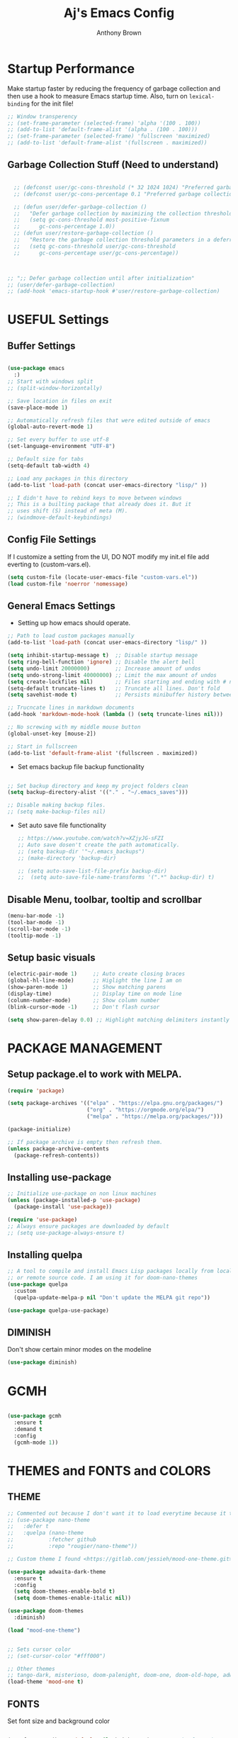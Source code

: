 #+TITLE: Aj's Emacs Config
#+AUTHOR: Anthony Brown

* Startup Performance
Make startup faster by reducing the frequency of garbage collection and then use a hook to measure Emacs startup time.
Also, turn on =lexical-binding= for the init file!

#+begin_src emacs-lisp
  ;; Window transperency
  ;; (set-frame-parameter (selected-frame) 'alpha '(100 . 100))
  ;; (add-to-list 'default-frame-alist '(alpha . (100 . 100)))
  ;; (set-frame-parameter (selected-frame) 'fullscreen 'maximized)
  ;; (add-to-list 'default-frame-alist '(fullscreen . maximized))

#+end_src

** Garbage Collection Stuff (Need to understand)
#+begin_src emacs-lisp

	;; (defconst user/gc-cons-threshold (* 32 1024 1024) "Preferred garbage collection threshold value (32MB).")
	;; (defconst user/gc-cons-percentage 0.1 "Preferred garbage collection percentage value (10%).")

	;; (defun user/defer-garbage-collection ()
	;;   "Defer garbage collection by maximizing the collection threshold."
	;;   (setq gc-cons-threshold most-positive-fixnum
	;; 		gc-cons-percentage 1.0))
	;; (defun user/restore-garbage-collection ()
	;;   "Restore the garbage collection threshold parameters in a deferred fashion."
	;;   (setq gc-cons-threshold user/gc-cons-threshold
	;; 		gc-cons-percentage user/gc-cons-percentage))



  ;; ";; Defer garbage collection until after initialization"
  ;; (user/defer-garbage-collection)
  ;; (add-hook 'emacs-startup-hook #'user/restore-garbage-collection)
#+end_src


* USEFUL Settings
** Buffer Settings
#+begin_src emacs-lisp

  (use-package emacs
	:)
  ;; Start with windows split
  ;; (split-window-horizontally)

  ;; Save location in files on exit
  (save-place-mode 1)

  ;; Automatically refresh files that were edited outside of emacs
  (global-auto-revert-mode 1)

  ;; Set every buffer to use utf-8
  (set-language-environment "UTF-8")

  ;; Default size for tabs
  (setq-default tab-width 4)

  ;; Load any packages in this directory
  (add-to-list 'load-path (concat user-emacs-directory "lisp/" ))

  ;; I didn't have to rebind keys to move between windows
  ;; This is a builting package that already does it. But it
  ;; uses shift (S) instead of meta (M).
  ;; (windmove-default-keybindings)

#+end_src

** Config File Settings
If I customize a setting from the UI, DO NOT modify my init.el file add everting to (custom-vars.el).

#+begin_src emacs-lisp  
  (setq custom-file (locate-user-emacs-file "custom-vars.el"))
  (load custom-file 'noerror 'nomessage)
#+end_src

** General Emacs Settings
- Setting up how emacs should operate.
#+begin_src emacs-lisp
  ;; Path to load custom packages manually
  (add-to-list 'load-path (concat user-emacs-directory "lisp/" ))

  (setq inhibit-startup-message t)  ;; Disable startup message
  (setq ring-bell-function 'ignore) ;; Disable the alert bell
  (setq undo-limit 20000000)        ;; Increase amount of undos
  (setq undo-strong-limit 40000000) ;; Limit the max amount of undos
  (setq create-lockfiles nil)       ;; Files starting and ending with # no longer gets created
  (setq-default truncate-lines t)   ;; Truncate all lines. Don't fold
  (setq savehist-mode t)            ;; Persists minibuffer history between sessions.
  
  ;; Trucncate lines in markdown documents
  (add-hook 'markdown-mode-hook (lambda () (setq truncate-lines nil)))

  ;; No screwing with my middle mouse button
  (global-unset-key [mouse-2])

  ;; Start in fullscreen
  (add-to-list 'default-frame-alist '(fullscreen . maximized))
#+end_src

- Set emacs backup file backup functionality 
#+begin_src emacs-lisp

  ;; Set backup directory and keep my project folders clean
  (setq backup-directory-alist '(("." . "~/.emacs_saves")))
  
  ;; Disable making backup files.
  ;; (setq make-backup-files nil)
#+end_src

- Set auto save file functionality
  #+begin_src emacs-lisp
	;; https://www.youtube.com/watch?v=XZjyJG-sFZI
	;; Auto save dosen't create the path automatically.
	;; (setq backup-dir '"~/.emacs_backups")
	;; (make-directory 'backup-dir)

	;; (setq auto-save-list-file-prefix backup-dir)
	;;	(setq auto-save-file-name-transforms '(".*" backup-dir) t)

  #+end_src
  
** Disable Menu, toolbar, tooltip and scrollbar
#+begin_src emacs-lisp
  (menu-bar-mode -1)
  (tool-bar-mode -1)
  (scroll-bar-mode -1)
  (tooltip-mode -1)
#+end_src

** Setup basic visuals
#+begin_src emacs-lisp
  (electric-pair-mode 1)     ;; Auto create closing braces
  (global-hl-line-mode)      ;; Higlight the line I am on
  (show-paren-mode 1)        ;; Show matching parens
  (display-time)             ;; Display time on mode line
  (column-number-mode)       ;; Show column number
  (blink-cursor-mode -1)     ;; Don't flash cursor

  (setq show-paren-delay 0.0) ;; Highlight matching delimiters instantly
#+end_src




* PACKAGE MANAGEMENT
** Setup package.el to work with MELPA.

#+begin_src emacs-lisp
  (require 'package)

  (setq package-archives '(("elpa" . "https://elpa.gnu.org/packages/")
						   ("org" . "https://orgmode.org/elpa/")
						   ("melpa" . "https://melpa.org/packages/")))

  (package-initialize)

  ;; If package archive is empty then refresh them.
  (unless package-archive-contents
	(package-refresh-contents))
#+end_src

** Installing use-package

#+begin_src emacs-lisp
  ;; Initialize use-package on non linux machines
  (unless (package-installed-p 'use-package)
	(package-install 'use-package))

  (require 'use-package)
  ;; Always ensure packages are downloaded by default
  ;; (setq use-package-always-ensure t)

#+end_src

** Installing quelpa

#+begin_src emacs-lisp
  ;; A tool to compile and install Emacs Lisp packages locally from local
  ;; or remote source code. I am using it for doom-nano-themes
  (use-package quelpa
	:custom
	(quelpa-update-melpa-p nil "Don't update the MELPA git repo"))

  (use-package quelpa-use-package)
#+end_src

** DIMINISH
Don't show certain minor modes on the modeline
#+begin_src emacs-lisp
  (use-package diminish)
#+end_src


* GCMH
#+begin_src emacs-lisp

  (use-package gcmh
	:ensure t
	:demand t
	:config
	(gcmh-mode 1))

#+end_src




* THEMES and FONTS and COLORS
** THEME
#+begin_src emacs-lisp
  ;; Commented out because I don't want it to load everytime because it takes time;
  ;; (use-package nano-theme
  ;;   :defer t
  ;;   :quelpa (nano-theme
  ;; 		   :fetcher github
  ;; 		   :repo "rougier/nano-theme"))

  ;; Custom theme I found <https://gitlab.com/jessieh/mood-one-theme.git>

  (use-package adwaita-dark-theme
	:ensure t
	:config
	(setq doom-themes-enable-bold t)
	(setq doom-themes-enable-italic nil))

  (use-package doom-themes
	:diminish)

  (load "mood-one-theme")


  ;; Sets cursor color
  ;; (set-cursor-color "#fff000")

  ;; Other themes
  ;; tango-dark, misterioso, doom-palenight, doom-one, doom-old-hope, adwaita-dark, nano-dark
  (load-theme 'mood-one t)
#+end_src

** FONTS
Set font size and background color
#+begin_src emacs-lisp

  (set-face-attribute 'default nil :height 110)  ;; Set the font size
  ;; (set-face-attribute 'default nil :family "Fira Code" :height 110)  ;; Set the font size
  (setq-default line-spacing 0.10)               ;; Set the line spacing

  ;; Don't change text color when the line is highlighted. Do after
  ;; turning on global-hl-line-mode.
  (set-face-attribute 'hl-line nil :inherit nil :background "#333333")

  (add-to-list 'default-frame-alist '(font . "Fira Code 10"))
#+end_src

** OLD COMMENTS HIGLIGHTING
#+begin_src emacs-lisp
  ;; (setq fixme-modes '(c++-mode c-mode emacs-lisp-mode csharp-mode java-mode python-mode rust-mode))

  ;; (make-face 'font-lock-todo-face)
  ;; (make-face 'font-lock-note-face)
  ;; (make-face 'font-lock-remove-face)
  ;; (make-face 'font-lock-important-face)

  ;; Applys the font lock to all the modes in 'fixme-modes'
  ;; (mapc (lambda (mode)
  ;; 		(font-lock-add-keywords
  ;; 		 mode
  ;; 		 '(("\\<\\(TODO\\)" 1 'font-lock-todo-face t)
  ;; 		   ("\\<\\(NOTE\\)" 1 'font-lock-note-face t)
  ;; 		   ("\\<\\(REMOVE\\)" 1 'font-lock-note-face t)
  ;; 		   ("\\<\\(IMPORTANT\\)" 1 'font-lock-important-face t))))
  ;; 	  fixme-modes)


  ;; (modify-face 'font-lock-todo-face "Red" nil nil t nil t nil nil)
  ;; (modify-face 'font-lock-note-face "Dark Green" nil nil t nil t nil nil)
  ;; (modify-face 'font-lock-remove-face "magenta1" nil nil t nil t nil nil)
  ;; (modify-face 'font-lock-important-face "Yellow" nil nil t nil t nil nil)
  
#+end_src

** HL TODO 
#+begin_src emacs-lisp

  (use-package hl-todo
	:custom
	(hl-todo-keyword-faces '(("TODO" . "Red")
							 ("REMOVE" . "magenta1")
							 ("IMPORTANT" . "Yellow")
							 ("NOTE" . "Dark Green")))
	:hook
	((prog-mode rust-mode) . hl-todo-mode))

#+end_src


* DASHBOARD
Emacs starup dashboard
#+begin_src emacs-lisp
  (use-package dashboard
	:config
	(dashboard-setup-startup-hook)
	:custom
	(dashboard-banner-logo-title "Welcome Anthony" "Set the title")
	(dashboard-startup-banner 2 "Set the banner")
	(dashboard-center-content t)
	(dashboard-items '((projects . 5)
					   (recents  . 5)) "What items show on the dashboard")
	(dashboard-set-init-info t)
	(dashboard-projects-switch-function 'counsel-projectile-switch-project-by-name))

  (use-package page-break-lines)  `
#+end_src


* XREF
#+begin_src emacs-lisp

  ;; Do before ivy else it fucks with your keybindings
  
  (add-hook 'xref-backend-functions #'dumb-jump-xref-activate)
  (setq xref-show-definitions-function #'xref-show-definitions-completing-read)
  (global-set-key (kbd "C-.") 'xref-find-definitions-other-window)

#+end_src


* IVY, COUNSEL, SWIPER, PRESCIENT
** Counsel setup
#+begin_src emacs-lisp
  (use-package counsel
	:diminish
	:bind(("M-x"   . counsel-M-x)
		  ("C-x b" . counsel-ibuffer)
		  ("M-."   . counsel-find-file)
		  ("C-c k" . counsel-ag))
	:custom
	(ivy-initial-inputs-alist nil "Don't start searches with ^"))

#+end_src

** Ivy setup and swiper keybinds
#+begin_src emacs-lisp
  (use-package ivy
	:diminish
	:bind (("C-s" . swiper)
	   :map ivy-minibuffer-map
	   ("C-l" . ivy-alt-done)
	   ("C-j" . ivy-next-line)
	   ("C-k" . ivy-previous-line)
	   :map ivy-switch-buffer-map
	   ("C-k" . ivy-previous-line)
	   ("C-l" . ivy-done)
	   ("C-d" . ivy-switch-buffer-kill)
	   :map ivy-reverse-i-search-map
	   ("C-k" . ivy-previous-line)
	   ("C-d" . ivy-reverse-i-search-kill))
	:config
	(ivy-mode))
#+end_src

** PRESCIENT
Makes the filtering of ivy menus smarter. It gives prefrences to recently used
commands.
#+begin_src emacs-lisp
  (use-package ivy-prescient
	:after counsel
	:diminish
	:config
	(ivy-prescient-mode 1))

  ;; Sort by length
  (setq prescient-sort-length-enable t)
#+end_src


* PROJECTILE
Project Management
#+begin_src emacs-lisp

  (use-package projectile
	:ensure t
	:init
	(projectile-mode +1)	
	:bind (:map projectile-mode-map
				("C-c p" . projectile-command-map))
	:custom
	(projectile-enable-caching t)
	(projectile-indexing-method 'hybrid "May cause issues on Windows. Try 'alien' it still causes issues though")
	(projectile-globally-ignored-file-suffixes '("#" "~" ".swp" ".o" ".so" ".exe" ".dll" ".elc" ".pyc" ".jar"))
	(projectile-globally-ignored-directories '(".git" "node_modules" "__pycache__" ".vs" "build"))
	(projectile-globally-ignored-files '("TAGS" "tags" ".DS_Store"))
	(projectile-completion-system 'ivy "Use ivy for completions")
	:config
	(when (file-directory-p '"w:/")
	  (setq projectile-project-search-path '("w:/"))))

  (use-package counsel-projectile
	:config (counsel-projectile-mode))

#+end_src


* WRITEROOM MODE
Focus/Zen mode
#+begin_src emacs-lisp  
  (use-package writeroom-mode
	:defer t
	:bind(("C-M-<" . writeroom-decrease-width)
		  ("C-M->" . writeroom-increase-width)
		  ("C-M-=" . writeroom-adjust-width)))

#+end_src


* HELPFUL
Change the default emacs help funtionality to give more information.
#+begin_src emacs-lisp
  (use-package helpful
	:commands (helpful-callable helbful-variable helpful-command helpful-key)
	:custom
	(counsel-describe-function-function #'helpful-callable)
	(counsel-describe-variable-function #'helpful-variable)
	(counsel-describe-symbol-function   #'helpful-symbol)
	:bind
	([remap describe-function] . counsel-describe-function)
	([remap describe-command]  . helpful-command)
	([remap describe-variable] . counsel-describe-variable)
	([remap describe-key]      . helpful-key)
	([remap describe-symbol]   . counsel-describe-symbol)
  )
#+end_src


* MAGIT
Github client for emacs.
#+begin_src emacs-lisp
  (use-package magit
	:diminish
	:defer t)
#+end_src


* WHICH KEY
Shows the possible key combinations when you partially enter a key
combination
#+begin_src emacs-lisp
  (use-package which-key
	:diminish which-key-mode
	:config
	(which-key-mode)
	(setq which-key-idle-delay 2))
#+end_src


* ACE JUMP MODE
** Jump to any leading character on screen
#+begin_src emacs-lisp
  (use-package ace-jump-mode
	:defer
	:diminish
	:bind ("C->" . ace-jump-mode))
#+end_src


* UNIQUIFY
Provides better unique names when there are name conflicts between buffers.
#+begin_src emacs-lisp

  (use-package uniquify
	:custom
	(uniquify-buffer-name-style 'forward "Show file path before buffer name")
			(uniquify-after-kill-buffer-p t "Update buffer names after killing")
			(uniquify-ignore-buffers-re "^\\*" "Avoid renaming special buffers"))

#+end_src


* MODE LINE
** Data formating
#+begin_src emacs-lisp
  (setq display-time-format "%l:%M %p %b %y"
		display-time-default-load-average nil)
  
#+end_src

** MOOD LINE
#+begin_src emacs-lisp

  (use-package mood-line
	:ensure t
	:init
	(mood-line-mode)
	(defun mood-line-segment-position ()
	  "Display the current cursor position in the mode-line, with region size if applicable."
	  (let ((region-size (when (use-region-p)
						   (propertize (format " (%sL:%sC)"
											   (count-lines (region-beginning)
															(region-end))
											   (- (region-end) (region-beginning)))
									   'face 'mood-line-unimportant)))
			(narrowed (when (buffer-narrowed-p)
						"[N]"))
			(position (propertize " %p%% " 'face 'mood-line-unimportant)))
		(list "%l:%c" position region-size narrowed)))

	(defun mood-line-segment-misc-info ()
	  "Displays the current value of `mode-line-misc-info' in the mode-line. Unlike the original, it also adds keyboard macro recording status."
	  (let ((misc-info (concat (format-mode-line mode-line-misc-info 'mood-line-unimportant)
							   (when defining-kbd-macro
								 (format-mode-line mode-line-defining-kbd-macro
												   'mood-line-major-mode)))))
		(unless (string= (mood-line--string-trim misc-info) "")
		  (concat (mood-line--string-trim misc-info) "  ")))))
#+end_src


* AUTO-COMPLETE
#+begin_src emacs-lisp
  (use-package auto-complete
	:diminish
	:hook ((prog-mode rust-mode) . auto-complete-mode)
	:config
	(global-set-key (kbd "M-<return>") 'auto-complete)
	(ac-config-default)
	:custom
	(ac-auto-start nil "Don't start auto-complete popup automatically")
	(ac-ignore-case 'smart "Ignores case only when a prefix doesn't contain any upper case letters."))

#+end_src


* CC MODE
#+begin_src emacs-lisp

  ;; (ac-config-default)
  ;; (setq ac-auto-start nil)
  ;; (setq ac-ignore-case 'smart)

  ;; My preferred C-Style coding format
  (c-add-style "anthony-cc-style"
			   '((c-basic-offset . 4)
				 (tab-width . 4)				 
				 (c-offsets-alist (case-label . +)
								  (substatement-open . 0)
								  (inline-open . 0)
								  (statement-cont . 0)
								  (statement-case-open . 0)
								  (statement-cont . 0)
								  (brace-list-close  0)
								  )))

  (setq c-default-style  
		'((java-mode . "anthony-cc-style")
		  (csharp-mode . "anthony-cc-style")
		  (other . "anthony-cc-style")))


  (defun anthony-c-mode-common-config ()
	(message "CC MODE"))

  (add-hook 'c-mode-common-hook 'anthony-c-mode-common-config)
#+end_src



* C and C++
#+begin_src emacs-lisp


  (add-to-list 'auto-mode-alist '("\\.h\\'" . c++-mode))
  (add-to-list 'auto-mode-alist '("\\.hpp\\'" . c++-mode))

  (defun anthony-c-hook()
	(defun casey-find-corresponding-file ()
	  "Find the file that corresponds to this one."
	  (interactive)
	  (setq CorrespondingFileName nil)
	  (setq BaseFileName (file-name-sans-extension buffer-file-name))
	  (if (string-match "\\.c" buffer-file-name)
		  (setq CorrespondingFileName (concat BaseFileName ".h")))
	  (if (string-match "\\.h" buffer-file-name)
		  (if (file-exists-p (concat BaseFileName ".c")) (setq CorrespondingFileName (concat BaseFileName ".c"))
			(setq CorrespondingFileName (concat BaseFileName ".cpp"))))
	  (if (string-match "\\.hin" buffer-file-name)
		  (setq CorrespondingFileName (concat BaseFileName ".cin")))
	  (if (string-match "\\.cin" buffer-file-name)
		  (setq CorrespondingFileName (concat BaseFileName ".hin")))
	  (if (string-match "\\.cpp" buffer-file-name)
		  (setq CorrespondingFileName (concat BaseFileName ".h")))
	  (if CorrespondingFileName (find-file CorrespondingFileName)
		(error "Unable to find a corresponding file")))

	(defun casey-find-corresponding-file-other-window ()
	  "Find the file that corresponds to this one."
	  (interactive)
	  (find-file-other-window buffer-file-name)
	  (casey-find-corresponding-file)
	  (other-window -1))

	(define-key c++-mode-map [f3] 'casey-find-corresponding-file)
	(define-key c++-mode-map [f4] 'casey-find-corresponding-file-other-window)


	(defun anthony-header-file-format()
	  ;; Insert header guards.
	  (setq baseFileName (file-name-sans-extension (file-name-nondirectory buffer-file-name)))
	  (insert "#ifndef ")
	  (push-mark)
	  (insert baseFileName)
	  (upcase-region (mark) (point))
	  (pop-mark)
	  (insert "_H\n")  
	  (insert "#define ")
	  (push-mark)
	  (insert baseFileName)
	  (upcase-region (mark) (point))
	  (pop-mark)
	  (insert "_H\n\n\n")
	  (insert "#endif"))

	(cond ((file-exists-p buffer-file-name) t)
		  ((string-match "[.]h" buffer-file-name) (anthony-header-file-format))
		  ((string-match "[.]hpp" buffer-file-name) (anthony-header-file-format))))

  (add-hook 'c-mode-common-hook 'anthony-c-hook)


#+end_src


* CSHARP
#+begin_src emacs-lisp


  (use-package csharp-mode
	:mode "\\.cs\\'")
#+end_src


* GLSL
#+begin_src emacs-lisp

  (use-package glsl-mode
	:mode
	("\\.frag\\'" . glsl-mode)
	("\\.vert\\'" . glsl-mode)
	("\\.glsl\\'" . glsl-mode))

#+end_src


* RUST
#+begin_src emacs-lisp


  (use-package rust-mode
	:mode
	("\\.rs\\'" . rust-mode)
	:hook(rust-mode . lsp-deferred))

#+end_src


* LSP MODE
#+begin_src emacs-lisp
  ;; TODO(afb) :: Consider

  (use-package lsp-mode
	:commands (lsp lsp-deferred)
	:custom
	(lsp-keymap-prefix "C-c l")
	:config
	(lsp-enable-which-key-integration t))

#+end_src


* TYPESCIPT
#+begin_src emacs-lisp

  ;; (use-package typescript-mode
  ;;   :mode "\\.ts\\'"
  ;;   :hook(typescript-mode . lsp-deferred))

#+end_src


* COMPILING
#+begin_src emacs-lisp
  (if (eq system-type 'windows-nt)
	  (setq anthony-makescript "build.bat")
	(setq anthony-makescript "build.sh"))

  (use-package compile
	:config
	(setq compilation-context-lines 0))

  (defun find-project-directory-recursive ()
	"Recursively search for a makefile."
	(interactive)
	(if (file-exists-p anthony-makescript) t
	  (cd "../")
	  (find-project-directory-recursive)))


  (defun make-without-asking ()
	"Make the current build."
	(interactive)
	(if (find-project-directory-recursive) (compile anthony-makescript))
	(other-window 1))

  (global-set-key (kbd "M-m") 'make-without-asking)

  ;; TODO(afb) :: Move to somewhere more sensible
  (defun search-man-for-function(name)
	(interactive "sFunction Name: \n")
	(setq cmnd (concat "wsl -e bash -c \"man " name "\""))
	(shell-command cmnd))


#+end_src


* BUFFER NAVIGATION
** Custom functions
#+begin_src emacs-lisp

  (defun new-line-below-and-move()
	(interactive)
	(move-end-of-line 1)
	(open-line 1)
	(next-line))

  (defun new-line-above-and-move()
	(interactive)
	(move-beginning-of-line 1)
	(open-line 1))

  
  (defun open-file-other-window()
	(interactive)
	(setq old-buffer-name (buffer-name))
	(counsel-find-file)
	(setq new-buffer-name (buffer-name))
	(switch-to-buffer old-buffer-name)
	(other-window 1)
	(switch-to-buffer new-buffer-name))


#+end_src
** Custom Buffer Movement Keybinds
#+begin_src emacs-lisp
  ;; Buffer Navigation
  (global-set-key (kbd "<home>") 'beginning-of-buffer)
  (global-set-key (kbd "<end>") 'end-of-buffer)

  ;; Zooming
  (global-set-key (kbd "C-=") 'text-scale-increase)
  (global-set-key (kbd "C--") 'text-scale-decrease)

  ;; Opening buffers
  (global-set-key (kbd "M->") 'open-file-other-window)

  ;; Execting custom commands
  (global-set-key [f11] 'search-man-for-function)
  (global-set-key [f10] 'shell-command)


  ;; Switching buffers
  (global-set-key (kbd "M-<up>")    'windmove-up)
  (global-set-key (kbd "M-<down>")  'windmove-down) 
  (global-set-key (kbd "M-<left>")  'windmove-left) 
  (global-set-key (kbd "M-<right>") 'windmove-right)
  (global-set-key (kbd "C-x b") 'counsel-switch-buffer)


  ;; Keyboard Macro
  (global-set-key (kbd "C-{") 'start-kbd-macro)
  (global-set-key (kbd "C-}") 'end-kbd-macro)
  (global-set-key (kbd "C-'") 'call-last-kbd-macro)

  ;; Errors
  (global-set-key (kbd "C-\\") 'next-error)
#+end_src

** Custom Buffer Modificaton Keybinds
#+begin_src emacs-lisp
  ;; Creating new lines
  (global-set-key (kbd "C-o") 'new-line-below-and-move)
  (global-set-key (kbd "C-S-o") 'new-line-above-and-move)

  ;; Saving
  (global-set-key (kbd "M-s") 'save-buffer) 

  ;; Search and Replace
  (global-set-key (kbd "M-/") 'query-replace)
#+end_src


* CUP and JFlex
#+begin_src emacs-lisp
  (add-to-list 'load-path (concat user-emacs-directory "lisp/" ))
  (load "cup-mode")
  (add-to-list 'auto-mode-alist '("\\.cup\\'" . cup-java-mode))
#+end_src


* TESTING
#+begin_src emacs-lisp

  (defun dos2unix ()
	"Replace DOS eolns CR LF with Unix eolns CR"
	(interactive)
	(goto-char (point-min))
	(while (search-forward "\r" nil t) (replace-match "")))

  (use-package eglot
	:ensure t)

  (use-package company
	:diminish)

  (use-package bug-hunter)
  (setq comment-auto-fill-only-comments t)

  (use-package highlight-numbers
	:hook
	(prog-mode . highlight-numbers-mode))

  (use-package ag)

  (use-package dumb-jump
	:ensure t)
  
  (use-package eldoc
	:ensure t
	:diminish eldoc-mode
	:hook (prog-mode . turn-on-eldoc-mode))
#+end_src
